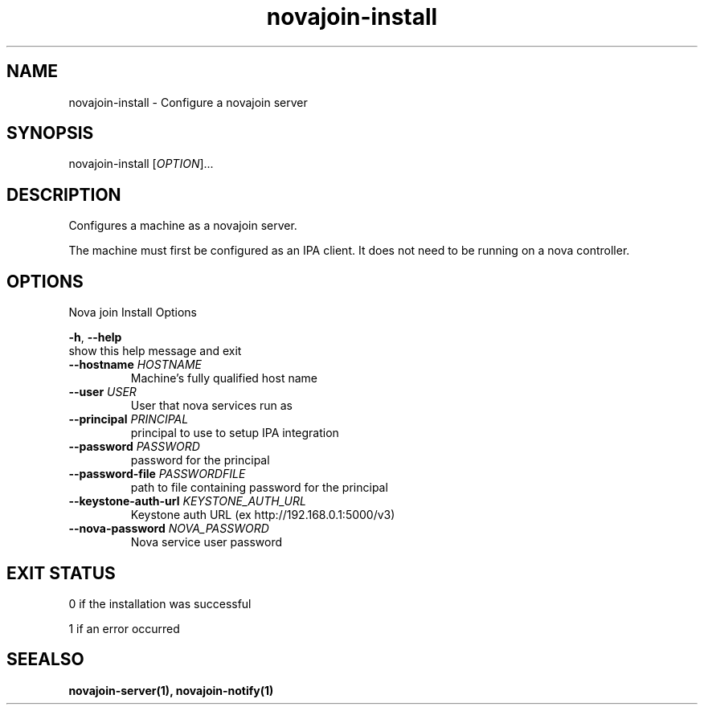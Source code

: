 .TH "novajoin-install" "1" "Aug 16 2016" "novajoin" "novajoin Manual Pages"
.SH "NAME"
novajoin\-install \- Configure a novajoin server
.SH "SYNOPSIS"
novajoin\-install [\fIOPTION\fR]...

.SH "DESCRIPTION"
Configures a machine as a novajoin server. 

The machine must first be configured as an IPA client. It does not need to be running on a nova controller.
.SH "OPTIONS"
Nova join Install Options

\fB\-h\fR, \fB\-\-help\fR
          show this help message and exit
.TP
\fB\-\-hostname\fB \fIHOSTNAME\fR
Machine's fully qualified host name
.TP
\fB\-\-user\fR \fIUSER\fR
User that nova services run as
.TP
\fB\-\-principal\fR \fIPRINCIPAL\fR
principal to use to setup IPA integration
.TP
\fB\-\-password\fR \fIPASSWORD\fR
password for the principal
.TP
\fB\-\-password\-file\fR \fIPASSWORDFILE\fR
path to file containing password for the principal
.TP
\fB\-\-keystone\-auth-url\fR \fIKEYSTONE_AUTH_URL\fR
Keystone auth URL (ex http://192.168.0.1:5000/v3)
.TP
\fB\-\-nova\-password\fR \fINOVA_PASSWORD\fR
Nova service user password
.SH "EXIT STATUS"
0 if the installation was successful

1 if an error occurred
.SH "SEEALSO"
.BR novajoin\-server(1), 
.BR novajoin\-notify(1)
